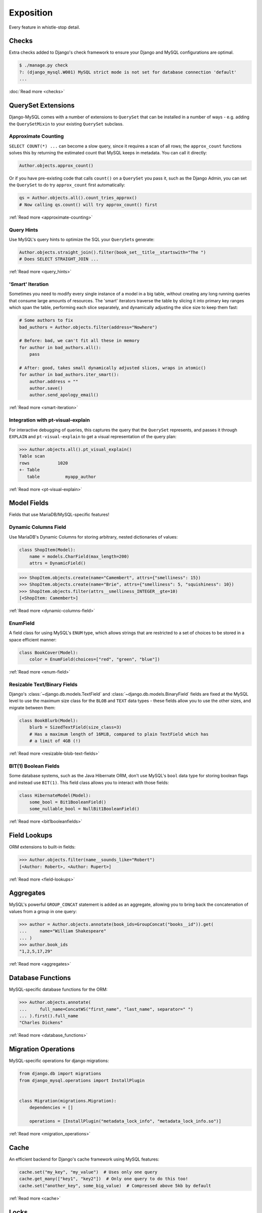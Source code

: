 Exposition
==========

Every feature in whistle-stop detail.

------
Checks
------

Extra checks added to Django's check framework to ensure your Django and MySQL
configurations are optimal.

.. code-block:: console

    $ ./manage.py check
    ?: (django_mysql.W001) MySQL strict mode is not set for database connection 'default'
    ...

:doc:`Read more <checks>`

-------------------
QuerySet Extensions
-------------------

Django-MySQL comes with a number of extensions to ``QuerySet`` that can be
installed in a number of ways - e.g. adding the ``QuerySetMixin`` to your
existing ``QuerySet`` subclass.


Approximate Counting
--------------------

``SELECT COUNT(*) ...`` can become a slow query, since it requires a scan of
all rows; the ``approx_count`` functions solves this by returning the estimated
count that MySQL keeps in metadata. You can call it directly:

.. code-block:: python

    Author.objects.approx_count()

Or if you have pre-existing code that calls ``count()`` on a ``QuerySet`` you
pass it, such as the Django Admin, you can set the ``QuerySet`` to do try
``approx_count`` first automatically:

.. code-block:: python

    qs = Author.objects.all().count_tries_approx()
    # Now calling qs.count() will try approx_count() first

:ref:`Read more <approximate-counting>`


Query Hints
-----------

Use MySQL's query hints to optimize the SQL your ``QuerySet``\s generate:

.. code-block:: python

    Author.objects.straight_join().filter(book_set__title__startswith="The ")
    # Does SELECT STRAIGHT_JOIN ...

:ref:`Read more <query_hints>`

'Smart' Iteration
-----------------

Sometimes you need to modify every single instance of a model in a big table,
without creating any long running queries that consume large amounts of
resources. The 'smart' iterators traverse the table by slicing it into primary
key ranges which span the table, performing each slice separately, and
dynamically adjusting the slice size to keep them fast:

.. code-block:: python

    # Some authors to fix
    bad_authors = Author.objects.filter(address="Nowhere")

    # Before: bad, we can't fit all these in memory
    for author in bad_authors.all():
        pass

    # After: good, takes small dynamically adjusted slices, wraps in atomic()
    for author in bad_authors.iter_smart():
        author.address = ""
        author.save()
        author.send_apology_email()

:ref:`Read more <smart-iteration>`


Integration with pt-visual-explain
----------------------------------

For interactive debugging of queries, this captures the query that the
``QuerySet`` represents, and passes it through ``EXPLAIN`` and
``pt-visual-explain`` to get a visual representation of the query plan:

.. code-block:: pycon

    >>> Author.objects.all().pt_visual_explain()
    Table scan
    rows           1020
    +- Table
       table          myapp_author

:ref:`Read more <pt-visual-explain>`


------------
Model Fields
------------

Fields that use MariaDB/MySQL-specific features!

Dynamic Columns Field
---------------------

Use MariaDB's Dynamic Columns for storing arbitrary, nested dictionaries of
values:

.. code-block:: python

    class ShopItem(Model):
        name = models.CharField(max_length=200)
        attrs = DynamicField()

.. code-block:: pycon

    >>> ShopItem.objects.create(name="Camembert", attrs={"smelliness": 15})
    >>> ShopItem.objects.create(name="Brie", attrs={"smelliness": 5, "squishiness": 10})
    >>> ShopItem.objects.filter(attrs__smelliness_INTEGER__gte=10)
    [<ShopItem: Camembert>]

:ref:`Read more <dynamic-columns-field>`


EnumField
---------

A field class for using MySQL's ``ENUM`` type, which allows strings that are
restricted to a set of choices to be stored in a space efficient manner:

.. code-block:: python

    class BookCover(Model):
        color = EnumField(choices=["red", "green", "blue"])

:ref:`Read more <enum-field>`


Resizable Text/Binary Fields
----------------------------

Django's :class:`~django.db.models.TextField` and
:class:`~django.db.models.BinaryField` fields are fixed at the MySQL level to
use the maximum size class for the ``BLOB`` and ``TEXT`` data types - these
fields allow you to use the other sizes, and migrate between them:

.. code-block:: python

    class BookBlurb(Model):
        blurb = SizedTextField(size_class=3)
        # Has a maximum length of 16MiB, compared to plain TextField which has
        # a limit of 4GB (!)

:ref:`Read more <resizable-blob-text-fields>`


BIT(1) Boolean Fields
---------------------

Some database systems, such as the Java Hibernate ORM, don't use MySQL's
``bool`` data type for storing boolean flags and instead use ``BIT(1)``. This
field class allows you to interact with those fields:

.. code-block:: python

    class HibernateModel(Model):
        some_bool = Bit1BooleanField()
        some_nullable_bool = NullBit1BooleanField()

:ref:`Read more <bit1booleanfields>`

-------------
Field Lookups
-------------

ORM extensions to built-in fields:

.. code-block:: pycon

    >>> Author.objects.filter(name__sounds_like="Robert")
    [<Author: Robert>, <Author: Rupert>]

:ref:`Read more <field-lookups>`


----------
Aggregates
----------

MySQL's powerful ``GROUP_CONCAT`` statement is added as an aggregate, allowing
you to bring back the concatenation of values from a group in one query:

.. code-block:: pycon

    >>> author = Author.objects.annotate(book_ids=GroupConcat("books__id")).get(
    ...     name="William Shakespeare"
    ... )
    >>> author.book_ids
    "1,2,5,17,29"

:ref:`Read more <aggregates>`


------------------
Database Functions
------------------

MySQL-specific database functions for the ORM:

.. code-block:: pycon

    >>> Author.objects.annotate(
    ...     full_name=ConcatWS("first_name", "last_name", separator=" ")
    ... ).first().full_name
    "Charles Dickens"

:ref:`Read more <database_functions>`


--------------------
Migration Operations
--------------------

MySQL-specific operations for django migrations:

.. code-block:: python

    from django.db import migrations
    from django_mysql.operations import InstallPlugin


    class Migration(migrations.Migration):
        dependencies = []

        operations = [InstallPlugin("metadata_lock_info", "metadata_lock_info.so")]

:ref:`Read more <migration_operations>`

-----
Cache
-----

An efficient backend for Django's cache framework using MySQL features:

.. code-block:: python

    cache.set("my_key", "my_value")  # Uses only one query
    cache.get_many(["key1", "key2"])  # Only one query to do this too!
    cache.set("another_key", some_big_value)  # Compressed above 5kb by default

:ref:`Read more <cache>`


-----
Locks
-----

Use MySQL as a locking server for arbitrarily named locks:

.. code-block:: python

    with Lock("ExternalAPI", timeout=10.0):
        do_some_external_api_stuff()

:ref:`Read more <locks>`


------
Status
------

Easy access to global or session status variables:

.. code-block:: python

    if global_status.get("Threads_running") > 100:
        raise BorkError("Server too busy right now, come back later")

:ref:`Read more <status>`


-------------------
Management Commands
-------------------

``dbparams`` helps you include your database parameters from settings in
commandline tools with ``dbparams``:

.. code-block:: sh

    $ mysqldump $(python manage.py dbparams) > dump.sql

:ref:`Read more <management_commands>`


--------------
Test Utilities
--------------

Set some MySQL server variables on a test case for every method or just a
specific one:

.. code-block:: python

    class MyTests(TestCase):
        @override_mysql_variables(SQL_MODE="ANSI")
        def test_it_works_in_ansi_mode(self):
            self.run_it()

:ref:`Read more <test_utilities>`
